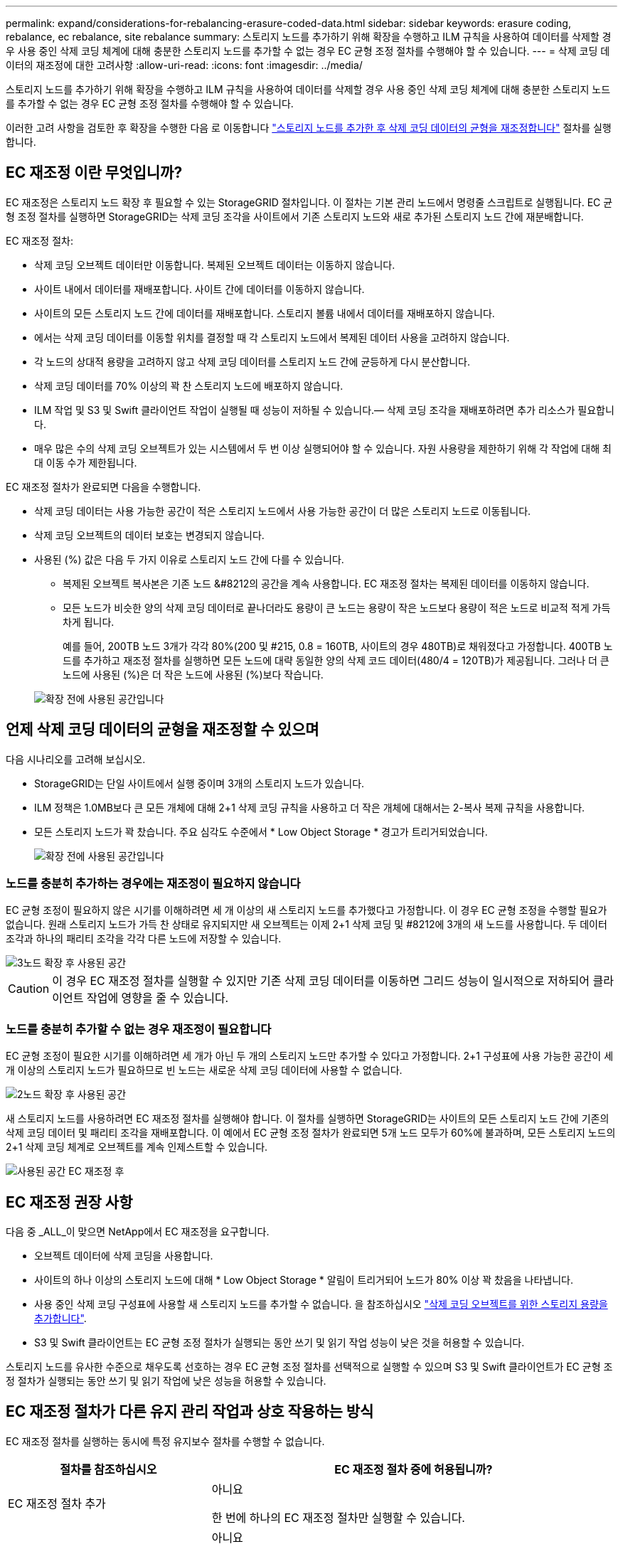 ---
permalink: expand/considerations-for-rebalancing-erasure-coded-data.html 
sidebar: sidebar 
keywords: erasure coding, rebalance, ec rebalance, site rebalance 
summary: 스토리지 노드를 추가하기 위해 확장을 수행하고 ILM 규칙을 사용하여 데이터를 삭제할 경우 사용 중인 삭제 코딩 체계에 대해 충분한 스토리지 노드를 추가할 수 없는 경우 EC 균형 조정 절차를 수행해야 할 수 있습니다. 
---
= 삭제 코딩 데이터의 재조정에 대한 고려사항
:allow-uri-read: 
:icons: font
:imagesdir: ../media/


[role="lead"]
스토리지 노드를 추가하기 위해 확장을 수행하고 ILM 규칙을 사용하여 데이터를 삭제할 경우 사용 중인 삭제 코딩 체계에 대해 충분한 스토리지 노드를 추가할 수 없는 경우 EC 균형 조정 절차를 수행해야 할 수 있습니다.

이러한 고려 사항을 검토한 후 확장을 수행한 다음 로 이동합니다 link:rebalancing-erasure-coded-data-after-adding-storage-nodes.html["스토리지 노드를 추가한 후 삭제 코딩 데이터의 균형을 재조정합니다"] 절차를 실행합니다.



== EC 재조정 이란 무엇입니까?

EC 재조정은 스토리지 노드 확장 후 필요할 수 있는 StorageGRID 절차입니다. 이 절차는 기본 관리 노드에서 명령줄 스크립트로 실행됩니다. EC 균형 조정 절차를 실행하면 StorageGRID는 삭제 코딩 조각을 사이트에서 기존 스토리지 노드와 새로 추가된 스토리지 노드 간에 재분배합니다.

EC 재조정 절차:

* 삭제 코딩 오브젝트 데이터만 이동합니다. 복제된 오브젝트 데이터는 이동하지 않습니다.
* 사이트 내에서 데이터를 재배포합니다. 사이트 간에 데이터를 이동하지 않습니다.
* 사이트의 모든 스토리지 노드 간에 데이터를 재배포합니다. 스토리지 볼륨 내에서 데이터를 재배포하지 않습니다.
* 에서는 삭제 코딩 데이터를 이동할 위치를 결정할 때 각 스토리지 노드에서 복제된 데이터 사용을 고려하지 않습니다.
* 각 노드의 상대적 용량을 고려하지 않고 삭제 코딩 데이터를 스토리지 노드 간에 균등하게 다시 분산합니다.
* 삭제 코딩 데이터를 70% 이상의 꽉 찬 스토리지 노드에 배포하지 않습니다.
* ILM 작업 및 S3 및 Swift 클라이언트 작업이 실행될 때 성능이 저하될 수 있습니다.&#8212; 삭제 코딩 조각을 재배포하려면 추가 리소스가 필요합니다.
* 매우 많은 수의 삭제 코딩 오브젝트가 있는 시스템에서 두 번 이상 실행되어야 할 수 있습니다. 자원 사용량을 제한하기 위해 각 작업에 대해 최대 이동 수가 제한됩니다.


EC 재조정 절차가 완료되면 다음을 수행합니다.

* 삭제 코딩 데이터는 사용 가능한 공간이 적은 스토리지 노드에서 사용 가능한 공간이 더 많은 스토리지 노드로 이동됩니다.
* 삭제 코딩 오브젝트의 데이터 보호는 변경되지 않습니다.
* 사용된 (%) 값은 다음 두 가지 이유로 스토리지 노드 간에 다를 수 있습니다.
+
** 복제된 오브젝트 복사본은 기존 노드 &#8212의 공간을 계속 사용합니다. EC 재조정 절차는 복제된 데이터를 이동하지 않습니다.
** 모든 노드가 비슷한 양의 삭제 코딩 데이터로 끝나더라도 용량이 큰 노드는 용량이 작은 노드보다 용량이 적은 노드로 비교적 적게 가득 차게 됩니다.
+
예를 들어, 200TB 노드 3개가 각각 80%(200 및 #215, 0.8 = 160TB, 사이트의 경우 480TB)로 채워졌다고 가정합니다. 400TB 노드를 추가하고 재조정 절차를 실행하면 모든 노드에 대략 동일한 양의 삭제 코드 데이터(480/4 = 120TB)가 제공됩니다. 그러나 더 큰 노드에 사용된 (%)은 더 작은 노드에 사용된 (%)보다 작습니다.

+
image::../media/used_space_with_larger_node.png[확장 전에 사용된 공간입니다]







== 언제 삭제 코딩 데이터의 균형을 재조정할 수 있으며

다음 시나리오를 고려해 보십시오.

* StorageGRID는 단일 사이트에서 실행 중이며 3개의 스토리지 노드가 있습니다.
* ILM 정책은 1.0MB보다 큰 모든 개체에 대해 2+1 삭제 코딩 규칙을 사용하고 더 작은 개체에 대해서는 2-복사 복제 규칙을 사용합니다.
* 모든 스토리지 노드가 꽉 찼습니다. 주요 심각도 수준에서 * Low Object Storage * 경고가 트리거되었습니다.
+
image::../media/used_space_before_expansion.png[확장 전에 사용된 공간입니다]





=== 노드를 충분히 추가하는 경우에는 재조정이 필요하지 않습니다

EC 균형 조정이 필요하지 않은 시기를 이해하려면 세 개 이상의 새 스토리지 노드를 추가했다고 가정합니다. 이 경우 EC 균형 조정을 수행할 필요가 없습니다. 원래 스토리지 노드가 가득 찬 상태로 유지되지만 새 오브젝트는 이제 2+1 삭제 코딩 및 #8212에 3개의 새 노드를 사용합니다. 두 데이터 조각과 하나의 패리티 조각을 각각 다른 노드에 저장할 수 있습니다.

image::../media/used_space_after_3_node_expansion.png[3노드 확장 후 사용된 공간]


CAUTION: 이 경우 EC 재조정 절차를 실행할 수 있지만 기존 삭제 코딩 데이터를 이동하면 그리드 성능이 일시적으로 저하되어 클라이언트 작업에 영향을 줄 수 있습니다.



=== 노드를 충분히 추가할 수 없는 경우 재조정이 필요합니다

EC 균형 조정이 필요한 시기를 이해하려면 세 개가 아닌 두 개의 스토리지 노드만 추가할 수 있다고 가정합니다. 2+1 구성표에 사용 가능한 공간이 세 개 이상의 스토리지 노드가 필요하므로 빈 노드는 새로운 삭제 코딩 데이터에 사용할 수 없습니다.

image::../media/used_space_after_2_node_expansion.png[2노드 확장 후 사용된 공간]

새 스토리지 노드를 사용하려면 EC 재조정 절차를 실행해야 합니다. 이 절차를 실행하면 StorageGRID는 사이트의 모든 스토리지 노드 간에 기존의 삭제 코딩 데이터 및 패리티 조각을 재배포합니다. 이 예에서 EC 균형 조정 절차가 완료되면 5개 노드 모두가 60%에 불과하며, 모든 스토리지 노드의 2+1 삭제 코딩 체계로 오브젝트를 계속 인제스트할 수 있습니다.

image::../media/used_space_after_ec_rebalance.png[사용된 공간 EC 재조정 후]



== EC 재조정 권장 사항

다음 중 _ALL_이 맞으면 NetApp에서 EC 재조정을 요구합니다.

* 오브젝트 데이터에 삭제 코딩을 사용합니다.
* 사이트의 하나 이상의 스토리지 노드에 대해 * Low Object Storage * 알림이 트리거되어 노드가 80% 이상 꽉 찼음을 나타냅니다.
* 사용 중인 삭제 코딩 구성표에 사용할 새 스토리지 노드를 추가할 수 없습니다. 을 참조하십시오 link:adding-storage-capacity-for-erasure-coded-objects.html["삭제 코딩 오브젝트를 위한 스토리지 용량을 추가합니다"].
* S3 및 Swift 클라이언트는 EC 균형 조정 절차가 실행되는 동안 쓰기 및 읽기 작업 성능이 낮은 것을 허용할 수 있습니다.


스토리지 노드를 유사한 수준으로 채우도록 선호하는 경우 EC 균형 조정 절차를 선택적으로 실행할 수 있으며 S3 및 Swift 클라이언트가 EC 균형 조정 절차가 실행되는 동안 쓰기 및 읽기 작업에 낮은 성능을 허용할 수 있습니다.



== EC 재조정 절차가 다른 유지 관리 작업과 상호 작용하는 방식

EC 재조정 절차를 실행하는 동시에 특정 유지보수 절차를 수행할 수 없습니다.

[cols="1a,2a"]
|===
| 절차를 참조하십시오 | EC 재조정 절차 중에 허용됩니까? 


 a| 
EC 재조정 절차 추가
 a| 
아니요

한 번에 하나의 EC 재조정 절차만 실행할 수 있습니다.



 a| 
서비스 해제 절차

EC 데이터 복구 작업
 a| 
아니요

* EC 재조정 절차가 실행되는 동안에는 파기 절차 또는 EC 데이터 복구를 시작할 수 없습니다.
* 스토리지 노드 서비스 해제 절차 또는 EC 데이터 복구가 실행 중인 동안에는 EC 재조정 절차를 시작할 수 없습니다.




 a| 
확장 절차
 a| 
아니요

확장 시 새 스토리지 노드를 추가해야 하는 경우 모든 새 노드를 추가한 후 EC 균형 조정 절차를 실행합니다.



 a| 
업그레이드 절차
 a| 
아니요

StorageGRID 소프트웨어를 업그레이드해야 하는 경우 EC 재조정 절차를 실행하기 전이나 후에 업그레이드 절차를 수행합니다. 필요에 따라 EC 재조정 절차를 종료하여 소프트웨어 업그레이드를 수행할 수 있습니다.



 a| 
어플라이언스 노드 클론 절차
 a| 
아니요

어플라이언스 스토리지 노드를 복제해야 하는 경우 새 노드를 추가한 후 EC 재조정 절차를 실행합니다.



 a| 
핫픽스 절차
 a| 
예.

EC 재조정 절차가 실행되는 동안 StorageGRID 핫픽스를 적용할 수 있습니다.



 a| 
기타 유지보수 절차
 a| 
아니요

다른 유지보수 절차를 실행하기 전에 EC 재조정 절차를 종료해야 합니다.

|===


== EC 재조정 절차가 ILM과 상호 작용하는 방법

EC 재조정 절차가 실행되는 동안 기존 삭제 코딩 오브젝트의 위치를 변경할 수 있는 ILM을 변경하지 마십시오. 예를 들어, 다른 삭제 코딩 프로필을 가진 ILM 규칙을 사용하지 마십시오. 이러한 ILM을 변경해야 하는 경우 EC 재조정 절차를 종료해야 합니다.
